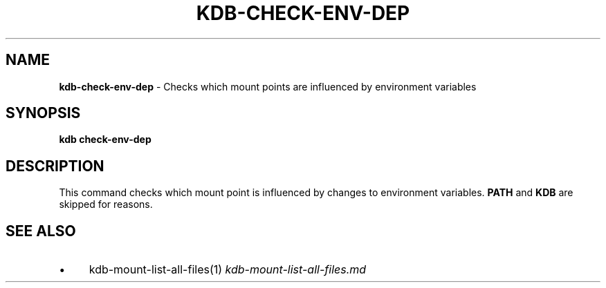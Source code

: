 .\" generated with Ronn/v0.7.3
.\" http://github.com/rtomayko/ronn/tree/0.7.3
.
.TH "KDB\-CHECK\-ENV\-DEP" "" "August 2019" "" ""
.
.SH "NAME"
\fBkdb\-check\-env\-dep\fR \- Checks which mount points are influenced by environment variables
.
.SH "SYNOPSIS"
\fBkdb check\-env\-dep\fR
.
.SH "DESCRIPTION"
This command checks which mount point is influenced by changes to environment variables\. \fBPATH\fR and \fBKDB\fR are skipped for reasons\.
.
.SH "SEE ALSO"
.
.IP "\(bu" 4
kdb\-mount\-list\-all\-files(1) \fIkdb\-mount\-list\-all\-files\.md\fR
.
.IP "" 0

